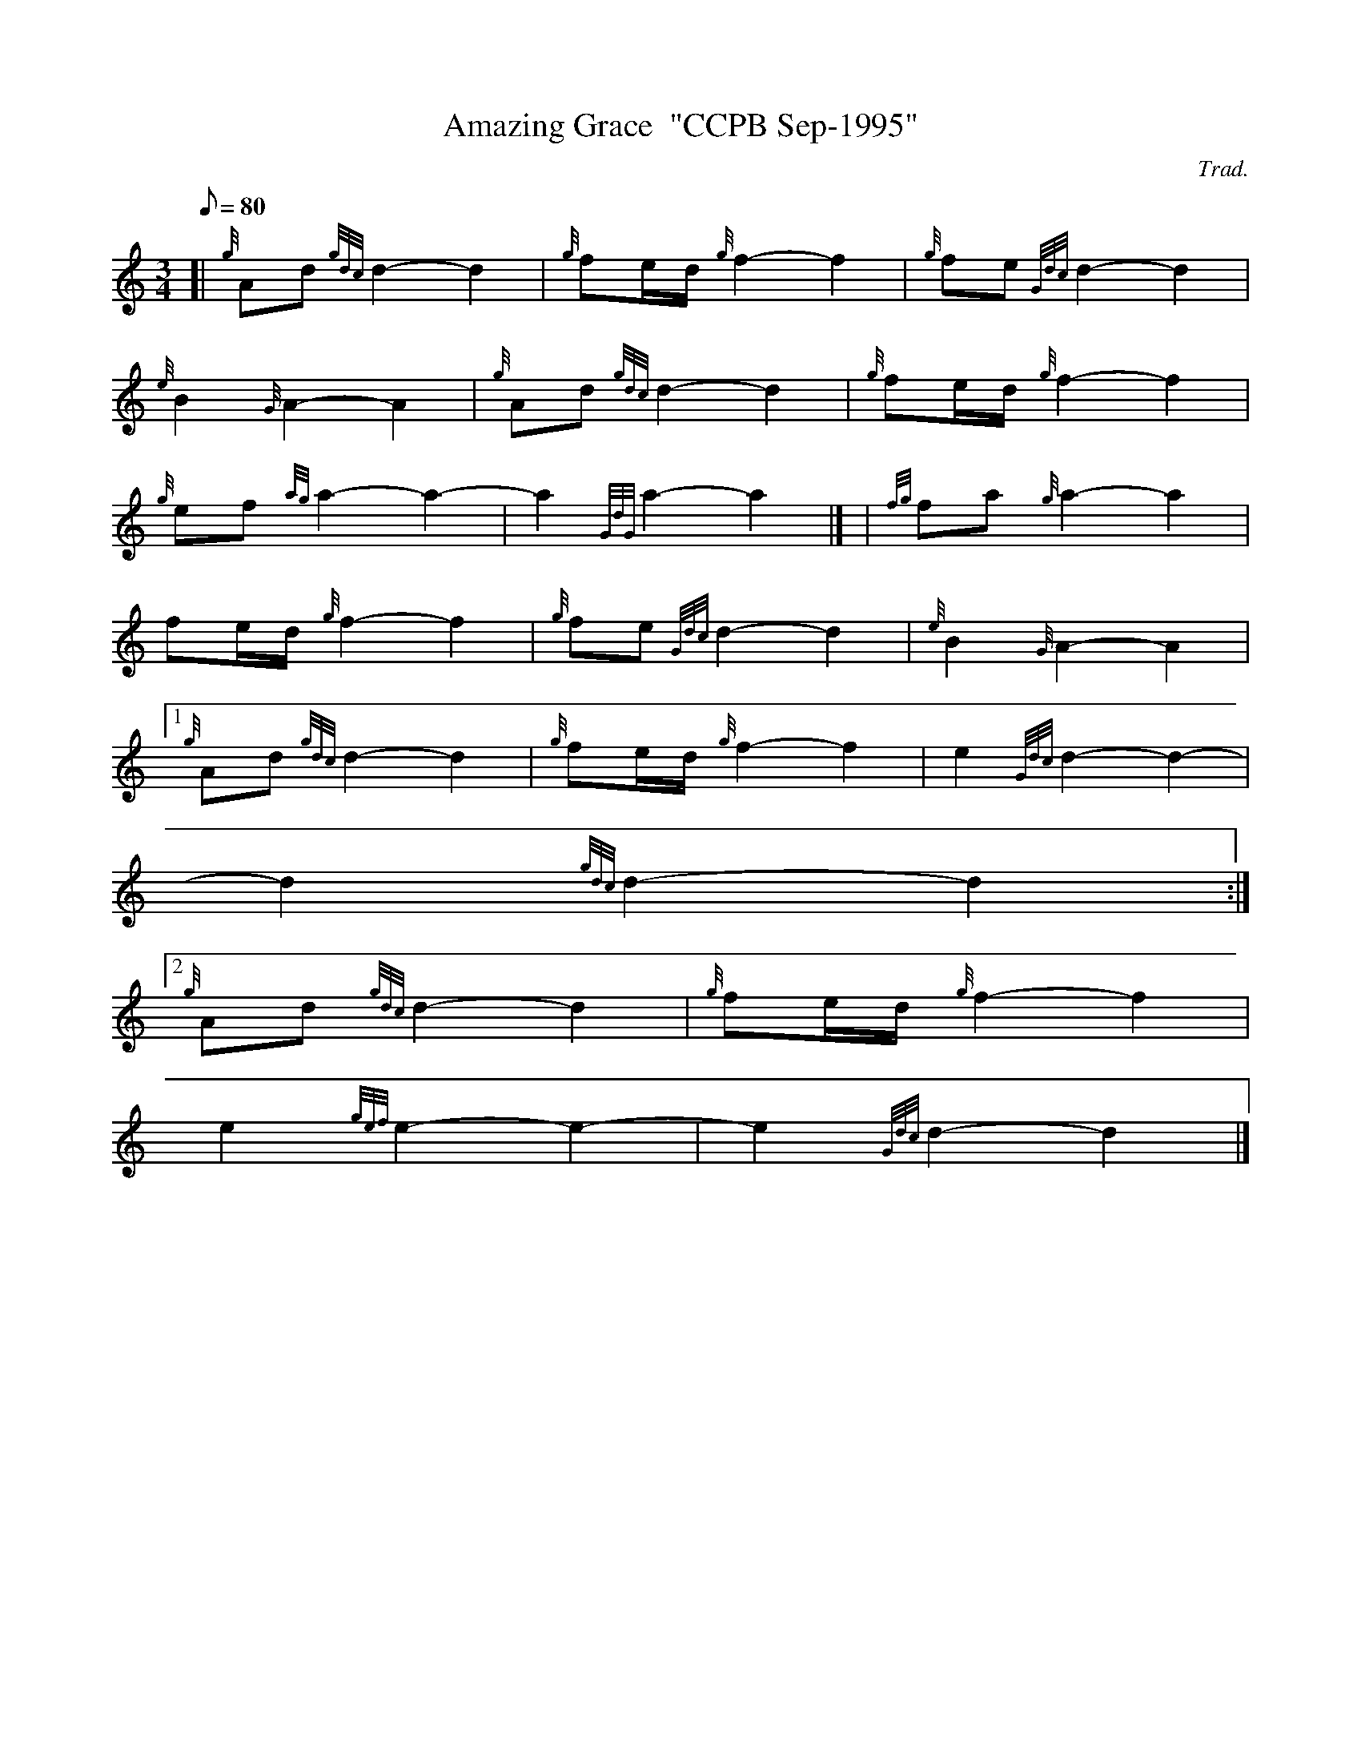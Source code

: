 X:1
T:Amazing Grace  "CCPB Sep-1995"
M:3/4
L:1/8
Q:80
C:Trad.
S:Hymn
K:HP
[| {g}Ad{gdc}d2-d2 | \
{g}fe/2d/2{g}f2-f2 | \
{g}fe{Gdc}d2-d2 |
{e}B2{G}A2-A2 | \
{g}Ad{gdc}d2-d2 | \
{g}fe/2d/2{g}f2-f2 |
{g}ef{ag}a2-a2 | \
-a2{GdG}a2-a2|] [ | \
{fg}fa{g}a2-a2 |
fe/2d/2{g}f2-f2 | \
{g}fe{Gdc}d2-d2 | \
{e}B2{G}A2-A2|1
{g}Ad{gdc}d2-d2 | \
{g}fe/2d/2{g}f2-f2 | \
e2{Gdc}d2-d2 |
-d2{gdc}d2-d2:|2
{g}Ad{gdc}d2-d2 | \
{g}fe/2d/2{g}f2-f2 |
e2{gef}e2-e2 | \
-e2{Gdc}d2-d2|]
